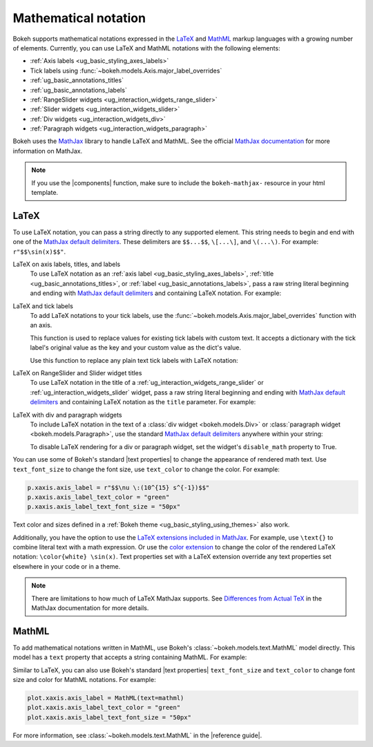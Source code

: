 .. _ug_topics_mathtext:

Mathematical notation
=====================

Bokeh supports mathematical notations expressed in the LaTeX_ and MathML_ markup
languages with a growing number of elements. Currently, you can use LaTeX
and MathML notations with the following elements:

* :ref:`Axis labels <ug_basic_styling_axes_labels>`
* Tick labels using :func:`~bokeh.models.Axis.major_label_overrides`
* :ref:`ug_basic_annotations_titles`
* :ref:`ug_basic_annotations_labels`
* :ref:`RangeSlider widgets <ug_interaction_widgets_range_slider>`
* :ref:`Slider widgets <ug_interaction_widgets_slider>`
* :ref:`Div widgets <ug_interaction_widgets_div>`
* :ref:`Paragraph widgets <ug_interaction_widgets_paragraph>`

Bokeh uses the MathJax_ library to handle LaTeX and MathML. See the official
`MathJax documentation`_ for more information on MathJax.

.. note::
    If you use the |components| function, make sure to include the
    ``bokeh-mathjax-`` resource in your html template.

LaTeX
-----

To use LaTeX notation, you can pass a string directly to any supported element.
This string needs to begin and end with one of the
`MathJax default delimiters`_. These delimiters are ``$$...$$``,  ``\[...\]``,
and ``\(...\)``. For example: ``r"$$\sin(x)$$"``.

LaTeX on axis labels, titles, and labels
    To use LaTeX notation as an :ref:`axis label <ug_basic_styling_axes_labels>`,
    :ref:`title <ug_basic_annotations_titles>`, or :ref:`label
    <ug_basic_annotations_labels>`, pass a raw string literal beginning and
    ending with `MathJax default delimiters`_ and containing LaTeX notation. For
    example:

    .. bokeh-plot:: __REPO__/examples/topics/mathtext/latex_axis_labels_titles_labels.py
        :source-position: above

LaTeX and tick labels
    To add LaTeX notations to your tick labels, use the
    :func:`~bokeh.models.Axis.major_label_overrides` function with an axis.

    This function is used to replace values for existing tick labels with custom
    text. It accepts a dictionary with the tick label's original value as the
    key and your custom value as the dict's value.

    Use this function to replace any plain text tick labels with LaTeX notation:

    .. bokeh-plot:: __REPO__/examples/topics/mathtext/latex_tick_labels.py
        :source-position: above

LaTeX on RangeSlider and Slider widget titles
    To use LaTeX notation in the title of a :ref:`ug_interaction_widgets_range_slider`
    or :ref:`ug_interaction_widgets_slider` widget, pass a raw string
    literal beginning and ending with `MathJax default delimiters`_ and containing
    LaTeX notation as the ``title`` parameter. For example:

    .. bokeh-plot:: __REPO__/examples/topics/mathtext/latex_slider_widget_title.py
        :source-position: above

LaTeX with div and paragraph widgets
    To include LaTeX notation in the text of a
    :class:`div widget <bokeh.models.Div>` or :class:`paragraph widget
    <bokeh.models.Paragraph>`, use the standard `MathJax default delimiters`_
    anywhere within your string:

    .. bokeh-plot:: __REPO__/examples/topics/mathtext/latex_div_widget.py
        :source-position: above

    To disable LaTeX rendering for a div or paragraph widget, set the widget's
    ``disable_math`` property to True.

You can use some of Bokeh's standard |text properties| to change the appearance
of rendered math text. Use ``text_font_size`` to change the font size, use
``text_color`` to change the color. For example:

.. code-block:: python

    p.xaxis.axis_label = r"$$\nu \:(10^{15} s^{-1})$$"
    p.xaxis.axis_label_text_color = "green"
    p.xaxis.axis_label_text_font_size = "50px"

Text color and sizes defined in a :ref:`Bokeh theme
<ug_basic_styling_using_themes>` also work.

Additionally, you have the option to use the `LaTeX extensions included in MathJax`_.
For example, use ``\text{}`` to combine literal text with a math expression. Or
use the `color extension`_ to change the color of the rendered LaTeX notation:
``\color{white} \sin(x)``. Text properties set with a LaTeX extension override
any text properties set elsewhere in your code or in a theme.

.. note::
    There are limitations to how much of LaTeX MathJax supports. See
    `Differences from Actual TeX`_ in the MathJax documentation for more details.

MathML
------

To add mathematical notations written in MathML, use Bokeh's
:class:`~bokeh.models.text.MathML` model directly. This model has a ``text``
property that accepts a string containing MathML. For example:

.. bokeh-plot:: __REPO__/examples/topics/mathtext/mathml_axis_labels.py
    :source-position: above

Similar to LaTeX, you can also use Bokeh's standard |text properties|
``text_font_size`` and ``text_color`` to change font size and color for MathML
notations. For example:

.. code-block:: python

    plot.xaxis.axis_label = MathML(text=mathml)
    plot.xaxis.axis_label_text_color = "green"
    plot.xaxis.axis_label_text_font_size = "50px"

For more information, see :class:`~bokeh.models.text.MathML` in the
|reference guide|.

.. _LaTeX: https://www.latex-project.org/
.. _MathML: https://www.w3.org/Math/
.. _MathJax: https://www.mathjax.org
.. _MathJax documentation: http://docs.mathjax.org/en/latest/
.. _MathJax default delimiters: http://docs.mathjax.org/en/latest/basic/mathematics.html#tex-and-latex-input
.. _Differences from Actual TeX: https://docs.mathjax.org/en/latest/input/tex/differences.html
.. _LaTeX extensions included in MathJax: http://docs.mathjax.org/en/latest/input/tex/extensions/index.html
.. _color extension: http://docs.mathjax.org/en/latest/input/tex/extensions/color.html
